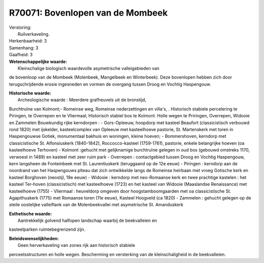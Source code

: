 R70071: Bovenlopen van de Mombeek
=================================

| Verstoring:
|  Ruilverkaveling.

| Herkenbaarheid: 3

| Samenhang: 3

| Gaafheid: 3

| **Wetenschappelijke waarde:**
|  Kleinschalige biologisch waardevolle asymetrische valleigebieden van
de bovenloop van de Mombeek (Molenbeek, Mangelbeek en Winterbeek). Deze
bovenlopen hebben zich door terugschrijdende erosie ingesneden en vormen
de overgang tussen Droog en Vochtig Haspengouw.

| **Historische waarde:**
|  Archeologische waarde : Meerdere grafheuvels uit de bronstijd,
Burchtruïne van Kolmont;- Romeinse weg, Romeinse nederzettingen en
villa's, . Historisch stabiele percelering te Piringen, te Overrepen en
te Vliermaal; Historisch stabiel bos te Kolmont. Holle wegen te
Priringen, Overrepen, Widooie en Zammelen Bouwkundig rijke kerndorpen :
- Gors-Opleeuw, hoopdorp met kasteel Beaufort (classicistisch verbouwd
rond 1820) met ijskelder, kasteelcomplex van Opleeuw met kasteelhoeve
pastorie, St. Martenskerk met toren in Haspengouwse Gotiek, monumentaal
bakhuis en woningen, kleine hoeven; - Bommershoven, kerndorp met
classicistische St. Alfonsiuskerk (1840-1842), Roccocco-kasteel
(1759-1761), pastorie, enkele belangrijke hoeven (oa kasteelhoeve
Terhoven) - Kolmont :gehucht met gelijknamige burchtruïne gelegen in oud
bos (gebouwd omstreks 1170, verwoest in 1489) en kasteel met zeer ruim
park - Overrepen : contactgebied tussen Droog en Vochtig Haspengouw,
kern langsheen de Fonteinbeek met St. Laurentiuskerk (teruggaand op de
12e eeuw) - Piringen : kerndorp aan de noordrand van het Haspengouws
plteau dat zich ontwikkelde langs de Romeinse heirbaan met vroeg
Gotische kerk en kasteel Borghoven (neostijl, 19e eeuw) - Widooie :
kerndorp met neo-Romaanse kerk en twee prachtige kastelen : het kasteel
Ter-hoven (classicistisch) met kasteelhoeve (1723) en het kasteel van
Widooie (Maaslandse Renaissance) met kasteelhoeve (1755) - Vliermaal :
heuveldorp omgeven door hoogstamboomgaarden met oa classicistische St.
Agapithuskerk (1775) met Romaanse toren (11e eeuw), Kasteel Hoogveld (ca
1820) - Zammelen : gehucht gelegen op de steile oostelijke valleiflank
van de Molenbeekvallei met asymetrische St. Amanduskerk

| **Esthetische waarde:**
|  Aantrekkelijk golvend halfopen landschap waarbij de beekvalleien en
kasteelparken ruimtebegrenzend zijn.



| **Beleidswenselijkheden:**
|  Geen herverkaveling van zones rijk aan historisch stabiele
perceelsstructuren en holle wegen. Bescherming en versterking van de
kleinschaligheid in de beekvalleien.
